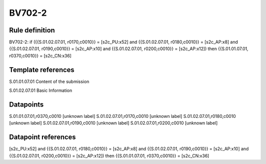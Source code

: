 =======
BV702-2
=======

Rule definition
---------------

BV702-2: if ({{S.01.02.07.01, r0170,c0010}} = [s2c_PU:x52] and {{S.01.02.07.01, r0180,c0010}} = [s2c_AP:x8] and {{S.01.02.07.01, r0190,c0010}} = [s2c_AP:x10] and {{S.01.02.07.01, r0200,c0010}} = [s2c_AP:x12]) then {{S.01.01.07.01, r0370,c0010}} = [s2c_CN:x36]


Template references
-------------------

S.01.01.07.01 Content of the submission

S.01.02.07.01 Basic Information


Datapoints
----------

S.01.01.07.01,r0370,c0010 [unknown label]
S.01.02.07.01,r0170,c0010 [unknown label]
S.01.02.07.01,r0180,c0010 [unknown label]
S.01.02.07.01,r0190,c0010 [unknown label]
S.01.02.07.01,r0200,c0010 [unknown label]


Datapoint references
--------------------

[s2c_PU:x52] and {{S.01.02.07.01, r0180,c0010}} = [s2c_AP:x8] and {{S.01.02.07.01, r0190,c0010}} = [s2c_AP:x10] and {{S.01.02.07.01, r0200,c0010}} = [s2c_AP:x12]) then {{S.01.01.07.01, r0370,c0010}} = [s2c_CN:x36]